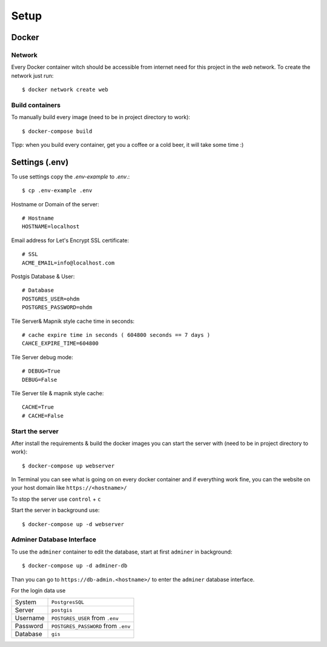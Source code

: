 Setup
=====

Docker
------

Network
^^^^^^^

Every Docker container witch should be accessible from internet need for this project in the `web` network.
To create the network just run::

    $ docker network create web

Build containers
^^^^^^^^^^^^^^^^

To manually build every image (need to be in project directory to work)::

    $ docker-compose build

Tipp: when you build every container, get you a coffee or a cold beer, it will take some time :)

Settings (.env)
---------------

To use settings copy the `.env-example` to `.env`.::

    $ cp .env-example .env

Hostname or Domain of the server::

    # Hostname
    HOSTNAME=localhost

Email address for Let's Encrypt SSL certificate::

    # SSL
    ACME_EMAIL=info@localhost.com

Postgis Database & User::

    # Database
    POSTGRES_USER=ohdm
    POSTGRES_PASSWORD=ohdm

Tile Server& Mapnik style cache time in seconds::

    # cache expire time in seconds ( 604800 seconds == 7 days )
    CAHCE_EXPIRE_TIME=604800

Tile Server debug mode::

    # DEBUG=True
    DEBUG=False

Tile Server tile & mapnik style cache::

    CACHE=True
    # CACHE=False

Start the server
^^^^^^^^^^^^^^^^

After install the requirements & build the docker images you can start the server with (need to be in project directory
to work)::

    $ docker-compose up webserver

In Terminal you can see what is going on on every docker container and if everything work fine, you can the website
on your host domain like ``https://<hostname>/``

To stop the server use ``control`` + ``c``

Start the server in background use::

    $ docker-compose up -d webserver

Adminer Database Interface
^^^^^^^^^^^^^^^^^^^^^^^^^^

To use the ``adminer`` container to edit the database, start at first ``adminer`` in background::

    $ docker-compose up -d adminer-db

Than you can go to ``https://db-admin.<hostname>/`` to enter the ``adminer`` database interface.

For the login data use

+----------+-------------------------------------+
| System   | ``PostgresSQL``                     |
+----------+-------------------------------------+
| Server   | ``postgis``                         |
+----------+-------------------------------------+
| Username | ``POSTGRES_USER`` from ``.env``     |
+----------+-------------------------------------+
| Password | ``POSTGRES_PASSWORD`` from ``.env`` |
+----------+-------------------------------------+
| Database | ``gis``                             |
+----------+-------------------------------------+
